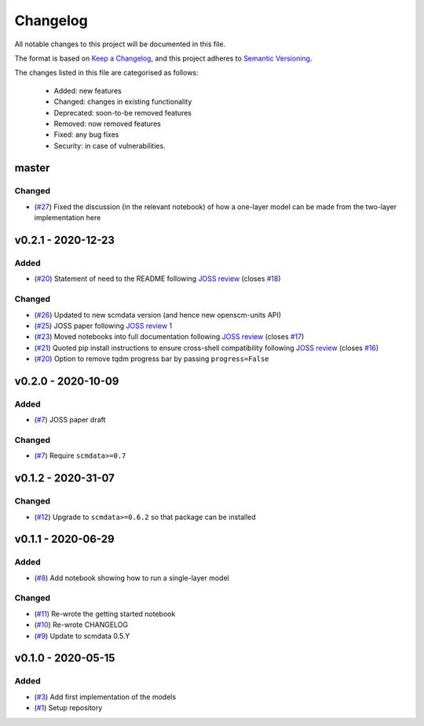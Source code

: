 Changelog
=========

All notable changes to this project will be documented in this file.

The format is based on `Keep a Changelog <https://keepachangelog.com/en/1.0.0/>`_, and this project adheres to `Semantic Versioning <https://semver.org/spec/v2.0.0.html>`_.

The changes listed in this file are categorised as follows:

    - Added: new features
    - Changed: changes in existing functionality
    - Deprecated: soon-to-be removed features
    - Removed: now removed features
    - Fixed: any bug fixes
    - Security: in case of vulnerabilities.

master
------

Changed
~~~~~~~

- (`#27 <https://github.com/openscm/openscm-twolayermodel/pull/27>`_) Fixed the discussion (in the relevant notebook) of how a one-layer model can be made from the two-layer implementation here

v0.2.1 - 2020-12-23
-------------------

Added
~~~~~

- (`#20 <https://github.com/openscm/openscm-twolayermodel/pull/20>`_) Statement of need to the README following `JOSS review <https://github.com/openjournals/joss-reviews/issues/2766>`_ (closes `#18 <https://github.com/openscm/openscm-twolayermodel/issues/18>`_)

Changed
~~~~~~~

- (`#26 <https://github.com/openscm/openscm-twolayermodel/pull/26>`_) Updated to new scmdata version (and hence new openscm-units API)
- (`#25 <https://github.com/openscm/openscm-twolayermodel/pull/25>`_) JOSS paper following `JOSS review 1 <https://github.com/openjournals/joss-reviews/issues/2766#issuecomment-718025503>`_
- (`#23 <https://github.com/openscm/openscm-twolayermodel/pull/23>`_) Moved notebooks into full documentation following `JOSS review <https://github.com/openjournals/joss-reviews/issues/2766>`_ (closes `#17 <https://github.com/openscm/openscm-twolayermodel/issues/17>`_)
- (`#21 <https://github.com/openscm/openscm-twolayermodel/pull/21>`_) Quoted pip install instructions to ensure cross-shell compatibility following `JOSS review <https://github.com/openjournals/joss-reviews/issues/2766>`_ (closes `#16 <https://github.com/openscm/openscm-twolayermodel/issues/16>`_)
- (`#20 <https://github.com/openscm/openscm-twolayermodel/pull/20>`_) Option to remove tqdm progress bar by passing ``progress=False``

v0.2.0 - 2020-10-09
-------------------

Added
~~~~~

- (`#7 <https://github.com/openscm/openscm-twolayermodel/pull/7>`_) JOSS paper draft

Changed
~~~~~~~

- (`#7 <https://github.com/openscm/openscm-twolayermodel/pull/7>`_) Require ``scmdata>=0.7``

v0.1.2 - 2020-31-07
-------------------

Changed
~~~~~~~

- (`#12 <https://github.com/openscm/openscm-twolayermodel/pull/12>`_) Upgrade to ``scmdata>=0.6.2`` so that package can be installed

v0.1.1 - 2020-06-29
-------------------

Added
~~~~~

- (`#8 <https://github.com/openscm/openscm-twolayermodel/pull/8>`_) Add notebook showing how to run a single-layer model

Changed
~~~~~~~

- (`#11 <https://github.com/openscm/openscm-twolayermodel/pull/11>`_) Re-wrote the getting started notebook
- (`#10 <https://github.com/openscm/openscm-twolayermodel/pull/10>`_) Re-wrote CHANGELOG
- (`#9 <https://github.com/openscm/openscm-twolayermodel/pull/9>`_) Update to scmdata 0.5.Y

v0.1.0 - 2020-05-15
-------------------

Added
~~~~~

- (`#3 <https://github.com/openscm/openscm-twolayermodel/pull/3>`_) Add first implementation of the models
- (`#1 <https://github.com/openscm/openscm-twolayermodel/pull/1>`_) Setup repository

